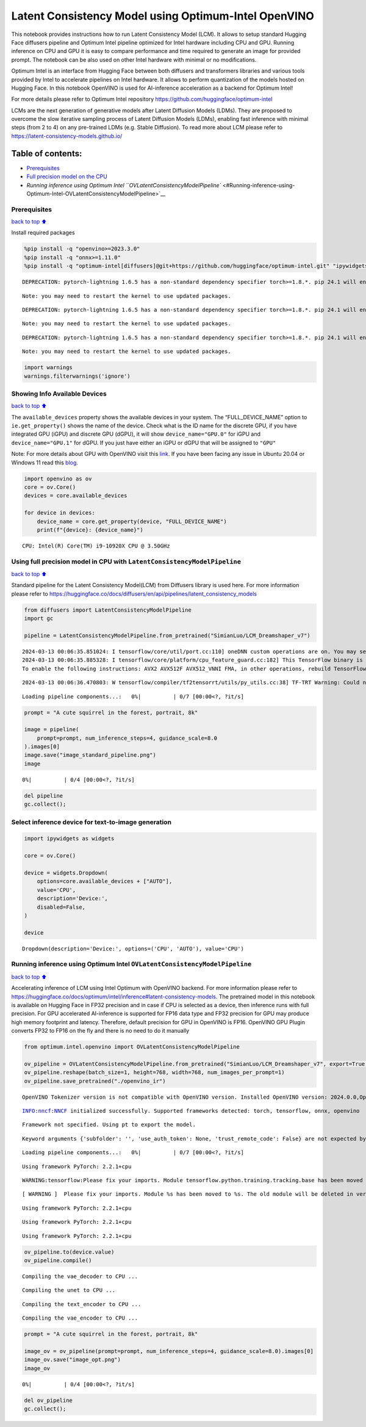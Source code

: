 Latent Consistency Model using Optimum-Intel OpenVINO
=====================================================

This notebook provides instructions how to run Latent Consistency Model
(LCM). It allows to setup standard Hugging Face diffusers pipeline and
Optimum Intel pipeline optimized for Intel hardware including CPU and
GPU. Running inference on CPU and GPU it is easy to compare performance
and time required to generate an image for provided prompt. The notebook
can be also used on other Intel hardware with minimal or no
modifications.

|image0|

Optimum Intel is an interface from Hugging Face between both diffusers
and transformers libraries and various tools provided by Intel to
accelerate pipelines on Intel hardware. It allows to perform
quantization of the models hosted on Hugging Face. In this notebook
OpenVINO is used for AI-inference acceleration as a backend for Optimum
Intel!

For more details please refer to Optimum Intel repository
https://github.com/huggingface/optimum-intel

LCMs are the next generation of generative models after Latent Diffusion
Models (LDMs). They are proposed to overcome the slow iterative sampling
process of Latent Diffusion Models (LDMs), enabling fast inference with
minimal steps (from 2 to 4) on any pre-trained LDMs (e.g. Stable
Diffusion). To read more about LCM please refer to
https://latent-consistency-models.github.io/

Table of contents:
^^^^^^^^^^^^^^^^^^

-  `Prerequisites <#Prerequisites>`__
-  `Full precision model on the
   CPU <#Using-full-precision-model-in-CPU-with-LatentConsistencyModelPipeline>`__
-  `Running inference using Optimum Intel
   ``OVLatentConsistencyModelPipeline`` <#Running-inference-using-Optimum-Intel-OVLatentConsistencyModelPipeline>`__

.. |image0| image:: https://github.com/openvinotoolkit/openvino_notebooks/assets/10940214/1858dae4-72fd-401e-b055-66d503d82446

Prerequisites
~~~~~~~~~~~~~

`back to top ⬆️ <#Table-of-contents:>`__

Install required packages

.. code:: ipython3

    %pip install -q "openvino>=2023.3.0"
    %pip install -q "onnx>=1.11.0"
    %pip install -q "optimum-intel[diffusers]@git+https://github.com/huggingface/optimum-intel.git" "ipywidgets" "transformers>=4.33.0" --extra-index-url https://download.pytorch.org/whl/cpu


.. parsed-literal::

    DEPRECATION: pytorch-lightning 1.6.5 has a non-standard dependency specifier torch>=1.8.*. pip 24.1 will enforce this behaviour change. A possible replacement is to upgrade to a newer version of pytorch-lightning or contact the author to suggest that they release a version with a conforming dependency specifiers. Discussion can be found at https://github.com/pypa/pip/issues/12063
    

.. parsed-literal::

    Note: you may need to restart the kernel to use updated packages.


.. parsed-literal::

    DEPRECATION: pytorch-lightning 1.6.5 has a non-standard dependency specifier torch>=1.8.*. pip 24.1 will enforce this behaviour change. A possible replacement is to upgrade to a newer version of pytorch-lightning or contact the author to suggest that they release a version with a conforming dependency specifiers. Discussion can be found at https://github.com/pypa/pip/issues/12063
    

.. parsed-literal::

    Note: you may need to restart the kernel to use updated packages.


.. parsed-literal::

    DEPRECATION: pytorch-lightning 1.6.5 has a non-standard dependency specifier torch>=1.8.*. pip 24.1 will enforce this behaviour change. A possible replacement is to upgrade to a newer version of pytorch-lightning or contact the author to suggest that they release a version with a conforming dependency specifiers. Discussion can be found at https://github.com/pypa/pip/issues/12063
    

.. parsed-literal::

    Note: you may need to restart the kernel to use updated packages.


.. code:: ipython3

    import warnings
    warnings.filterwarnings('ignore')

Showing Info Available Devices
~~~~~~~~~~~~~~~~~~~~~~~~~~~~~~

`back to top ⬆️ <#Table-of-contents:>`__

The ``available_devices`` property shows the available devices in your
system. The “FULL_DEVICE_NAME” option to ``ie.get_property()`` shows the
name of the device. Check what is the ID name for the discrete GPU, if
you have integrated GPU (iGPU) and discrete GPU (dGPU), it will show
``device_name="GPU.0"`` for iGPU and ``device_name="GPU.1"`` for dGPU.
If you just have either an iGPU or dGPU that will be assigned to
``"GPU"``

Note: For more details about GPU with OpenVINO visit this
`link <https://docs.openvino.ai/2024/get-started/configurations/configurations-intel-gpu.html>`__.
If you have been facing any issue in Ubuntu 20.04 or Windows 11 read
this
`blog <https://blog.openvino.ai/blog-posts/install-gpu-drivers-windows-ubuntu>`__.

.. code:: ipython3

    import openvino as ov
    core = ov.Core()
    devices = core.available_devices
    
    for device in devices:
        device_name = core.get_property(device, "FULL_DEVICE_NAME")
        print(f"{device}: {device_name}")



.. parsed-literal::

    CPU: Intel(R) Core(TM) i9-10920X CPU @ 3.50GHz


Using full precision model in CPU with ``LatentConsistencyModelPipeline``
~~~~~~~~~~~~~~~~~~~~~~~~~~~~~~~~~~~~~~~~~~~~~~~~~~~~~~~~~~~~~~~~~~~~~~~~~

`back to top ⬆️ <#Table-of-contents:>`__

Standard pipeline for the Latent Consistency Model(LCM) from Diffusers
library is used here. For more information please refer to
https://huggingface.co/docs/diffusers/en/api/pipelines/latent_consistency_models

.. code:: ipython3

    from diffusers import LatentConsistencyModelPipeline
    import gc
    
    pipeline = LatentConsistencyModelPipeline.from_pretrained("SimianLuo/LCM_Dreamshaper_v7")



.. parsed-literal::

    2024-03-13 00:06:35.851024: I tensorflow/core/util/port.cc:110] oneDNN custom operations are on. You may see slightly different numerical results due to floating-point round-off errors from different computation orders. To turn them off, set the environment variable `TF_ENABLE_ONEDNN_OPTS=0`.
    2024-03-13 00:06:35.885328: I tensorflow/core/platform/cpu_feature_guard.cc:182] This TensorFlow binary is optimized to use available CPU instructions in performance-critical operations.
    To enable the following instructions: AVX2 AVX512F AVX512_VNNI FMA, in other operations, rebuild TensorFlow with the appropriate compiler flags.


.. parsed-literal::

    2024-03-13 00:06:36.470803: W tensorflow/compiler/tf2tensorrt/utils/py_utils.cc:38] TF-TRT Warning: Could not find TensorRT



.. parsed-literal::

    Loading pipeline components...:   0%|          | 0/7 [00:00<?, ?it/s]


.. code:: ipython3

    prompt = "A cute squirrel in the forest, portrait, 8k"
    
    image = pipeline(
        prompt=prompt, num_inference_steps=4, guidance_scale=8.0
    ).images[0]
    image.save("image_standard_pipeline.png")
    image



.. parsed-literal::

      0%|          | 0/4 [00:00<?, ?it/s]




.. image:: 263-latent-consistency-models-optimum-demo-with-output_files/263-latent-consistency-models-optimum-demo-with-output_8_1.png



.. code:: ipython3

    del pipeline
    gc.collect();

Select inference device for text-to-image generation
~~~~~~~~~~~~~~~~~~~~~~~~~~~~~~~~~~~~~~~~~~~~~~~~~~~~

.. code:: ipython3

    import ipywidgets as widgets
    
    core = ov.Core()
    
    device = widgets.Dropdown(
        options=core.available_devices + ["AUTO"],
        value='CPU',
        description='Device:',
        disabled=False,
    )
    
    device




.. parsed-literal::

    Dropdown(description='Device:', options=('CPU', 'AUTO'), value='CPU')



Running inference using Optimum Intel ``OVLatentConsistencyModelPipeline``
~~~~~~~~~~~~~~~~~~~~~~~~~~~~~~~~~~~~~~~~~~~~~~~~~~~~~~~~~~~~~~~~~~~~~~~~~~

`back to top ⬆️ <#Table-of-contents:>`__

Accelerating inference of LCM using Intel Optimum with OpenVINO backend.
For more information please refer to
https://huggingface.co/docs/optimum/intel/inference#latent-consistency-models.
The pretrained model in this notebook is available on Hugging Face in
FP32 precision and in case if CPU is selected as a device, then
inference runs with full precision. For GPU accelerated AI-inference is
supported for FP16 data type and FP32 precision for GPU may produce high
memory footprint and latency. Therefore, default precision for GPU in
OpenVINO is FP16. OpenVINO GPU Plugin converts FP32 to FP16 on the fly
and there is no need to do it manually

.. code:: ipython3

    from optimum.intel.openvino import OVLatentConsistencyModelPipeline
    
    ov_pipeline = OVLatentConsistencyModelPipeline.from_pretrained("SimianLuo/LCM_Dreamshaper_v7", export=True, compile=False)
    ov_pipeline.reshape(batch_size=1, height=768, width=768, num_images_per_prompt=1)
    ov_pipeline.save_pretrained("./openvino_ir")


.. parsed-literal::

    OpenVINO Tokenizer version is not compatible with OpenVINO version. Installed OpenVINO version: 2024.0.0,OpenVINO Tokenizers requires . OpenVINO Tokenizers models will not be added during export.


.. parsed-literal::

    INFO:nncf:NNCF initialized successfully. Supported frameworks detected: torch, tensorflow, onnx, openvino


.. parsed-literal::

    Framework not specified. Using pt to export the model.


.. parsed-literal::

    Keyword arguments {'subfolder': '', 'use_auth_token': None, 'trust_remote_code': False} are not expected by StableDiffusionPipeline and will be ignored.



.. parsed-literal::

    Loading pipeline components...:   0%|          | 0/7 [00:00<?, ?it/s]


.. parsed-literal::

    Using framework PyTorch: 2.2.1+cpu


.. parsed-literal::

    WARNING:tensorflow:Please fix your imports. Module tensorflow.python.training.tracking.base has been moved to tensorflow.python.trackable.base. The old module will be deleted in version 2.11.


.. parsed-literal::

    [ WARNING ]  Please fix your imports. Module %s has been moved to %s. The old module will be deleted in version %s.


.. parsed-literal::

    Using framework PyTorch: 2.2.1+cpu


.. parsed-literal::

    Using framework PyTorch: 2.2.1+cpu


.. parsed-literal::

    Using framework PyTorch: 2.2.1+cpu


.. code:: ipython3

    ov_pipeline.to(device.value)
    ov_pipeline.compile()


.. parsed-literal::

    Compiling the vae_decoder to CPU ...


.. parsed-literal::

    Compiling the unet to CPU ...


.. parsed-literal::

    Compiling the text_encoder to CPU ...


.. parsed-literal::

    Compiling the vae_encoder to CPU ...


.. code:: ipython3

    prompt = "A cute squirrel in the forest, portrait, 8k"
    
    image_ov = ov_pipeline(prompt=prompt, num_inference_steps=4, guidance_scale=8.0).images[0]
    image_ov.save("image_opt.png")
    image_ov



.. parsed-literal::

      0%|          | 0/4 [00:00<?, ?it/s]




.. image:: 263-latent-consistency-models-optimum-demo-with-output_files/263-latent-consistency-models-optimum-demo-with-output_15_1.png



.. code:: ipython3

    del ov_pipeline
    gc.collect();
